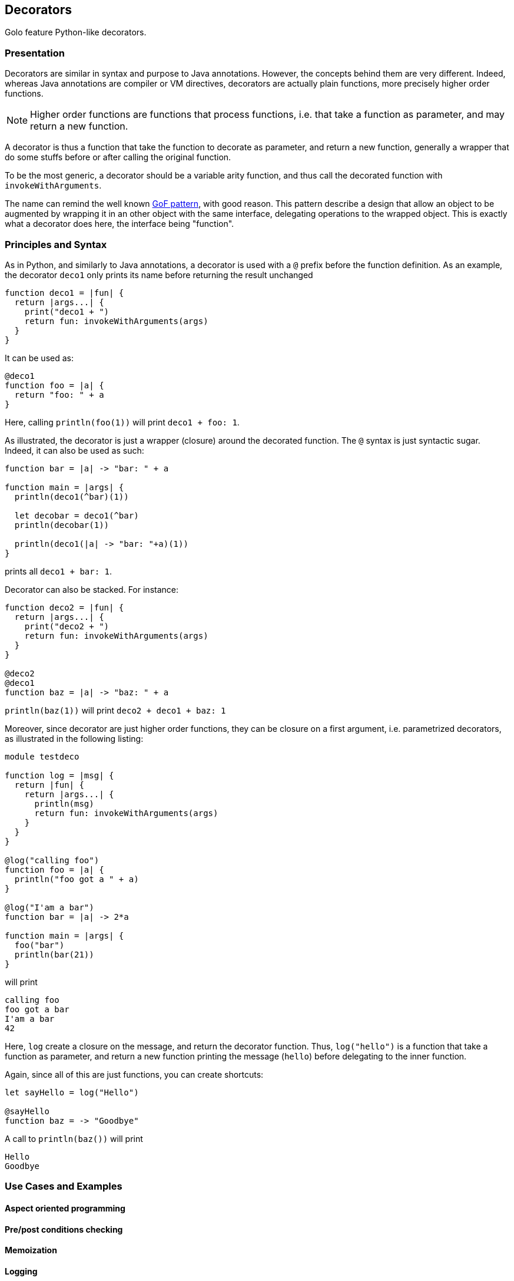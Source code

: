 == Decorators ==

Golo feature Python-like decorators.

=== Presentation ===

Decorators are similar in syntax and purpose to Java annotations.
However, the concepts behind them are very different. Indeed, whereas Java
annotations are compiler or VM directives, decorators are actually plain
functions, more precisely higher order functions. 

NOTE: Higher order functions are functions that process functions, i.e. that take a
function as parameter, and may return a new function.

A decorator is thus a function that take the function to decorate as parameter,
and return a new function, generally a wrapper that do some stuffs before or
after calling the original function.

To be the most generic, a decorator should be a variable arity function, and
thus call the decorated function with `invokeWithArguments`.

The name can remind the well known 
http://en.wikipedia.org/wiki/Decorator_pattern[GoF pattern], with good reason.
This pattern describe a design that allow an object to be augmented by wrapping
it in an other object with the same interface, delegating operations to the
wrapped object. This is exactly what a decorator does here, the interface
being "function".


=== Principles and Syntax ===

As in Python, and similarly to Java annotations, a decorator is used with a
`@` prefix before the function definition. As an example, the decorator
`deco1` only prints its name before returning the result unchanged

[source,golo]
----
function deco1 = |fun| {
  return |args...| {
    print("deco1 + ")
    return fun: invokeWithArguments(args)
  }
}
----

It can be used as:

[source,golo]
----
@deco1
function foo = |a| {
  return "foo: " + a
}
----

Here, calling `println(foo(1))` will print `deco1 + foo: 1`.

As illustrated, the decorator is just a wrapper (closure) around the decorated
function. The `@` syntax is just syntactic sugar. Indeed, it can also be used
as such:

[source,golo]
----
function bar = |a| -> "bar: " + a

function main = |args| {
  println(deco1(^bar)(1))

  let decobar = deco1(^bar)
  println(decobar(1))

  println(deco1(|a| -> "bar: "+a)(1))
}
----

prints all `deco1 + bar: 1`.

Decorator can also be stacked. For instance:

[source,golo]
----
function deco2 = |fun| {
  return |args...| {
    print("deco2 + ")
    return fun: invokeWithArguments(args)
  }
}

@deco2
@deco1
function baz = |a| -> "baz: " + a
----

`println(baz(1))` will print `deco2 + deco1 + baz: 1`


Moreover, since decorator are just higher order functions, they can be closure
on a first argument, i.e. parametrized decorators, as illustrated in the following listing:

[source,golo]
----
module testdeco

function log = |msg| {
  return |fun| {
    return |args...| {
      println(msg)
      return fun: invokeWithArguments(args)
    }
  }
}

@log("calling foo")
function foo = |a| {
  println("foo got a " + a)
}

@log("I'am a bar")
function bar = |a| -> 2*a

function main = |args| {
  foo("bar")
  println(bar(21))
}
----

will print 

----
calling foo
foo got a bar
I'am a bar
42
----

Here, `log` create a closure on the message, and return the decorator function.
Thus, `log("hello")` is a function that take a function as parameter, and
return a new function printing the message (`hello`) before delegating to the
inner function.

Again, since all of this are just functions, you can create shortcuts:

[source,golo]
----
let sayHello = log("Hello")

@sayHello
function baz = -> "Goodbye"
----

A call to `println(baz())` will print 

----
Hello
Goodbye
----


=== Use Cases and Examples ===

==== Aspect oriented programming ====

==== Pre/post conditions checking ====

==== Memoization ====

==== Logging ====

==== Locking ====

[source,golo]
----
import java.util.concurrent.locks

function withLock = |lock| {
  return |fun| {
    return |args...| {
      lock: lock()
      try { 
        return fun: invokeWithArguments(args) 
      } finally { 
        lock: unlock() 
      }
    }
  }
}

let myLock = ReentrantLock()

@withLock(myLock)
function foo = |a, b| {
    return a + b
}
----

==== Generic context ====

Decorators can be used to define a generic wrapper around a function. This
functionality is provided by the `gololang.Decorators.withContext` standard decorator. This
decorator take a context, such as the one returned by
`gololang.Decorators.defaultContext` function.

A context is an object with 4 defined methods:

* `entry`, that takes and returns the function arguments. 
         This method can be used to check arguments or apply transformation to them;
* `exit`, that takes and returns the result of the function. 
          This method can be used to check conditions or transform the result;
* `catcher`, that deal with exceptions that occurs during function execution. It
         takes the exception as parameter;
* `finallizer`, that is called in a `finally` clause after function execution.

The context returned by `gololang.Decorators.withContext` is a void one, that
is `entry` and `exit` return their parameters unchanged,
`catcher` rethrow the exception and `finallizer` does nothing.

The workflow of this decorator is as follow:

. the context `entry` method is called on the function arguments;
. the decorated function is called with arguments returned by `entry`;
  .. if an exception is raised, `catcher` is called with it as parameter;
  .. else the result is passed to `exit` and the returned value is returned
. the `finallizer` method is called.

Any of theses methods can modify the context internal state.

Here is an usage example:

[source,golo]
----
module testcontext

import gololang.Decorators

let myContext = defaultContext():
  define("entry", |this, args| {
    println("hello")
    return args
  }):
  define("exit", |this, result| { 
    require(result >= 3, "wrong value")
    println("goobye")
    return result
  }):
  define("catcher", |this, e| {
    println("Caught " + e)
    throw e
  }):
  define("finallizer", |this| {println("do some cleanup")})


@withContext(myContext)
function foo = |a, b| {
  println("Hard computation")
  return a + b
}

function main = |args| {
  println(foo(1,2))
  println("====")
  println(decorators.withContext(myContext)(|a| -> 2*a)(3))
  println("====")
  try {
    println(foo(1, 1))
  } catch (e) { }
}
----

which prints

----
hello
Hard computation
goobye
do some cleanup
3
====
hello
goobye
do some cleanup
6
====
hello
Hard computation
Caught java.lang.AssertionError: wrong value
do some cleanup
----


=== Under the hood ===

(Implementation) Useful? If so, TBD by @artpej


=== Performance issues ===


